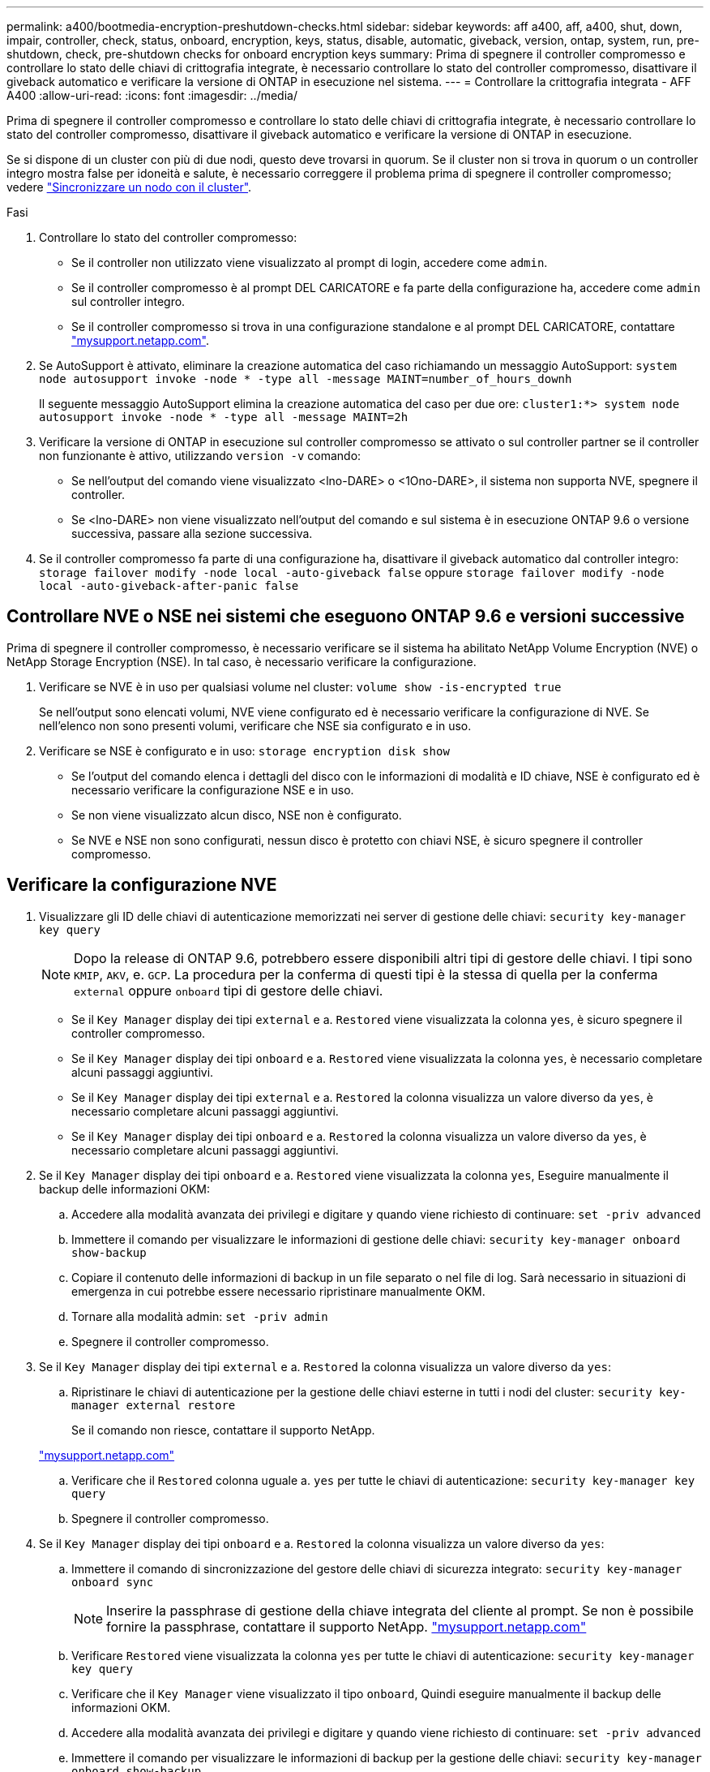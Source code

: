 ---
permalink: a400/bootmedia-encryption-preshutdown-checks.html 
sidebar: sidebar 
keywords: aff a400, aff, a400, shut, down, impair, controller, check, status, onboard, encryption, keys, status, disable, automatic, giveback, version, ontap, system, run, pre-shutdown, check, pre-shutdown checks for onboard encryption keys 
summary: Prima di spegnere il controller compromesso e controllare lo stato delle chiavi di crittografia integrate, è necessario controllare lo stato del controller compromesso, disattivare il giveback automatico e verificare la versione di ONTAP in esecuzione nel sistema. 
---
= Controllare la crittografia integrata - AFF A400
:allow-uri-read: 
:icons: font
:imagesdir: ../media/


[role="lead"]
Prima di spegnere il controller compromesso e controllare lo stato delle chiavi di crittografia integrate, è necessario controllare lo stato del controller compromesso, disattivare il giveback automatico e verificare la versione di ONTAP in esecuzione.

Se si dispone di un cluster con più di due nodi, questo deve trovarsi in quorum. Se il cluster non si trova in quorum o un controller integro mostra false per idoneità e salute, è necessario correggere il problema prima di spegnere il controller compromesso; vedere link:https://docs.netapp.com/us-en/ontap/system-admin/synchronize-node-cluster-task.html?q=Quorum["Sincronizzare un nodo con il cluster"^].

.Fasi
. Controllare lo stato del controller compromesso:
+
** Se il controller non utilizzato viene visualizzato al prompt di login, accedere come `admin`.
** Se il controller compromesso è al prompt DEL CARICATORE e fa parte della configurazione ha, accedere come `admin` sul controller integro.
** Se il controller compromesso si trova in una configurazione standalone e al prompt DEL CARICATORE, contattare link:http://mysupport.netapp.com/["mysupport.netapp.com"^].


. Se AutoSupport è attivato, eliminare la creazione automatica del caso richiamando un messaggio AutoSupport: `system node autosupport invoke -node * -type all -message MAINT=number_of_hours_downh`
+
Il seguente messaggio AutoSupport elimina la creazione automatica del caso per due ore: `cluster1:*> system node autosupport invoke -node * -type all -message MAINT=2h`

. Verificare la versione di ONTAP in esecuzione sul controller compromesso se attivato o sul controller partner se il controller non funzionante è attivo, utilizzando `version -v` comando:
+
** Se nell'output del comando viene visualizzato <lno-DARE> o <1Ono-DARE>, il sistema non supporta NVE, spegnere il controller.
** Se <lno-DARE> non viene visualizzato nell'output del comando e sul sistema è in esecuzione ONTAP 9.6 o versione successiva, passare alla sezione successiva.


. Se il controller compromesso fa parte di una configurazione ha, disattivare il giveback automatico dal controller integro: `storage failover modify -node local -auto-giveback false` oppure `storage failover modify -node local -auto-giveback-after-panic false`




== Controllare NVE o NSE nei sistemi che eseguono ONTAP 9.6 e versioni successive

Prima di spegnere il controller compromesso, è necessario verificare se il sistema ha abilitato NetApp Volume Encryption (NVE) o NetApp Storage Encryption (NSE). In tal caso, è necessario verificare la configurazione.

. Verificare se NVE è in uso per qualsiasi volume nel cluster: `volume show -is-encrypted true`
+
Se nell'output sono elencati volumi, NVE viene configurato ed è necessario verificare la configurazione di NVE. Se nell'elenco non sono presenti volumi, verificare che NSE sia configurato e in uso.

. Verificare se NSE è configurato e in uso: `storage encryption disk show`
+
** Se l'output del comando elenca i dettagli del disco con le informazioni di modalità e ID chiave, NSE è configurato ed è necessario verificare la configurazione NSE e in uso.
** Se non viene visualizzato alcun disco, NSE non è configurato.
** Se NVE e NSE non sono configurati, nessun disco è protetto con chiavi NSE, è sicuro spegnere il controller compromesso.






== Verificare la configurazione NVE

. Visualizzare gli ID delle chiavi di autenticazione memorizzati nei server di gestione delle chiavi: `security key-manager key query`
+

NOTE: Dopo la release di ONTAP 9.6, potrebbero essere disponibili altri tipi di gestore delle chiavi. I tipi sono `KMIP`, `AKV`, e. `GCP`. La procedura per la conferma di questi tipi è la stessa di quella per la conferma `external` oppure `onboard` tipi di gestore delle chiavi.

+
** Se il `Key Manager` display dei tipi `external` e a. `Restored` viene visualizzata la colonna `yes`, è sicuro spegnere il controller compromesso.
** Se il `Key Manager` display dei tipi `onboard` e a. `Restored` viene visualizzata la colonna `yes`, è necessario completare alcuni passaggi aggiuntivi.
** Se il `Key Manager` display dei tipi `external` e a. `Restored` la colonna visualizza un valore diverso da `yes`, è necessario completare alcuni passaggi aggiuntivi.
** Se il `Key Manager` display dei tipi `onboard` e a. `Restored` la colonna visualizza un valore diverso da `yes`, è necessario completare alcuni passaggi aggiuntivi.


. Se il `Key Manager` display dei tipi `onboard` e a. `Restored` viene visualizzata la colonna `yes`, Eseguire manualmente il backup delle informazioni OKM:
+
.. Accedere alla modalità avanzata dei privilegi e digitare `y` quando viene richiesto di continuare: `set -priv advanced`
.. Immettere il comando per visualizzare le informazioni di gestione delle chiavi: `security key-manager onboard show-backup`
.. Copiare il contenuto delle informazioni di backup in un file separato o nel file di log. Sarà necessario in situazioni di emergenza in cui potrebbe essere necessario ripristinare manualmente OKM.
.. Tornare alla modalità admin: `set -priv admin`
.. Spegnere il controller compromesso.


. Se il `Key Manager` display dei tipi `external` e a. `Restored` la colonna visualizza un valore diverso da `yes`:
+
.. Ripristinare le chiavi di autenticazione per la gestione delle chiavi esterne in tutti i nodi del cluster: `security key-manager external restore`
+
Se il comando non riesce, contattare il supporto NetApp.

+
http://mysupport.netapp.com/["mysupport.netapp.com"^]

.. Verificare che il `Restored` colonna uguale a. `yes` per tutte le chiavi di autenticazione: `security key-manager key query`
.. Spegnere il controller compromesso.


. Se il `Key Manager` display dei tipi `onboard` e a. `Restored` la colonna visualizza un valore diverso da `yes`:
+
.. Immettere il comando di sincronizzazione del gestore delle chiavi di sicurezza integrato: `security key-manager onboard sync`
+

NOTE: Inserire la passphrase di gestione della chiave integrata del cliente al prompt. Se non è possibile fornire la passphrase, contattare il supporto NetApp. http://mysupport.netapp.com/["mysupport.netapp.com"^]

.. Verificare `Restored` viene visualizzata la colonna `yes` per tutte le chiavi di autenticazione: `security key-manager key query`
.. Verificare che il `Key Manager` viene visualizzato il tipo `onboard`, Quindi eseguire manualmente il backup delle informazioni OKM.
.. Accedere alla modalità avanzata dei privilegi e digitare `y` quando viene richiesto di continuare: `set -priv advanced`
.. Immettere il comando per visualizzare le informazioni di backup per la gestione delle chiavi: `security key-manager onboard show-backup`
.. Copiare il contenuto delle informazioni di backup in un file separato o nel file di log. Sarà necessario in situazioni di emergenza in cui potrebbe essere necessario ripristinare manualmente OKM.
.. Tornare alla modalità admin: `set -priv admin`
.. È possibile spegnere il controller in modo sicuro.






== Verificare la configurazione NSE

. Visualizzare gli ID delle chiavi di autenticazione memorizzati nei server di gestione delle chiavi: `security key-manager key query -key-type NSE-AK`
+

NOTE: Dopo la release di ONTAP 9.6, potrebbero essere disponibili altri tipi di gestore delle chiavi. I tipi sono `KMIP`, `AKV`, e. `GCP`. La procedura per la conferma di questi tipi è la stessa di quella per la conferma `external` oppure `onboard` tipi di gestore delle chiavi.

+
** Se il `Key Manager` display dei tipi `external` e a. `Restored` viene visualizzata la colonna `yes`, è sicuro spegnere il controller compromesso.
** Se il `Key Manager` display dei tipi `onboard` e a. `Restored` viene visualizzata la colonna `yes`, è necessario completare alcuni passaggi aggiuntivi.
** Se il `Key Manager` display dei tipi `external` e a. `Restored` la colonna visualizza un valore diverso da `yes`, è necessario completare alcuni passaggi aggiuntivi.
** Se il `Key Manager` display dei tipi `external` e a. `Restored` la colonna visualizza un valore diverso da `yes`, è necessario completare alcuni passaggi aggiuntivi.


. Se il `Key Manager` display dei tipi `onboard` e a. `Restored` viene visualizzata la colonna `yes`, Eseguire manualmente il backup delle informazioni OKM:
+
.. Accedere alla modalità avanzata dei privilegi e digitare `y` quando viene richiesto di continuare: `set -priv advanced`
.. Immettere il comando per visualizzare le informazioni di gestione delle chiavi: `security key-manager onboard show-backup`
.. Copiare il contenuto delle informazioni di backup in un file separato o nel file di log. Sarà necessario in situazioni di emergenza in cui potrebbe essere necessario ripristinare manualmente OKM.
.. Tornare alla modalità admin: `set -priv admin`
.. È possibile spegnere il controller in modo sicuro.


. Se il `Key Manager` display dei tipi `external` e a. `Restored` la colonna visualizza un valore diverso da `yes`:
+
.. Ripristinare le chiavi di autenticazione per la gestione delle chiavi esterne in tutti i nodi del cluster: `security key-manager external restore`
+
Se il comando non riesce, contattare il supporto NetApp.

+
http://mysupport.netapp.com/["mysupport.netapp.com"^]

.. Verificare che il `Restored` colonna uguale a. `yes` per tutte le chiavi di autenticazione: `security key-manager key query`
.. È possibile spegnere il controller in modo sicuro.


. Se il `Key Manager` display dei tipi `onboard` e a. `Restored` la colonna visualizza un valore diverso da `yes`:
+
.. Immettere il comando di sincronizzazione del gestore delle chiavi di sicurezza integrato: `security key-manager onboard sync`
+
Inserire la passphrase di gestione della chiave integrata del cliente al prompt. Se non è possibile fornire la passphrase, contattare il supporto NetApp.

+
http://mysupport.netapp.com/["mysupport.netapp.com"^]

.. Verificare `Restored` viene visualizzata la colonna `yes` per tutte le chiavi di autenticazione: `security key-manager key query`
.. Verificare che il `Key Manager` viene visualizzato il tipo `onboard`, Quindi eseguire manualmente il backup delle informazioni OKM.
.. Accedere alla modalità avanzata dei privilegi e digitare `y` quando viene richiesto di continuare: `set -priv advanced`
.. Immettere il comando per visualizzare le informazioni di backup per la gestione delle chiavi: `security key-manager onboard show-backup`
.. Copiare il contenuto delle informazioni di backup in un file separato o nel file di log. Sarà necessario in situazioni di emergenza in cui potrebbe essere necessario ripristinare manualmente OKM.
.. Tornare alla modalità admin: `set -priv admin`
.. È possibile spegnere il controller in modo sicuro.



